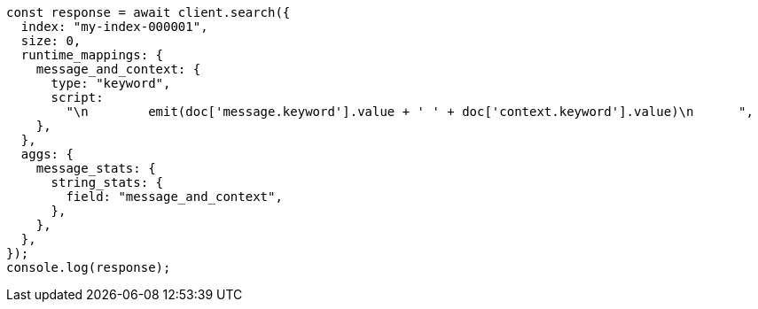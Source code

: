 // This file is autogenerated, DO NOT EDIT
// Use `node scripts/generate-docs-examples.js` to generate the docs examples

[source, js]
----
const response = await client.search({
  index: "my-index-000001",
  size: 0,
  runtime_mappings: {
    message_and_context: {
      type: "keyword",
      script:
        "\n        emit(doc['message.keyword'].value + ' ' + doc['context.keyword'].value)\n      ",
    },
  },
  aggs: {
    message_stats: {
      string_stats: {
        field: "message_and_context",
      },
    },
  },
});
console.log(response);
----
